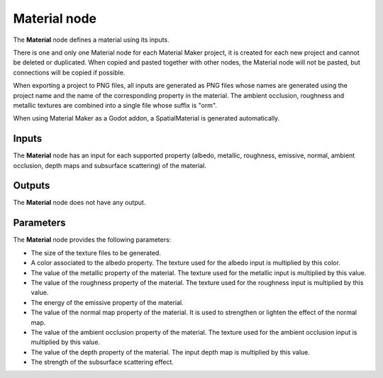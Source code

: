 Material node
~~~~~~~~~~~~~

The **Material** node defines a material using its inputs.

There is one and only one Material node for each Material Maker project,
it is created for each new project and cannot be deleted or duplicated.
When copied and pasted together with other nodes, the Material node will
not be pasted, but connections will be copied if possible.

When exporting a project to PNG files, all inputs are generated as PNG
files whose names are generated using the project name and the name of the
corresponding property in the material. The ambient occlusion, roughness
and metallic textures are combined into a single file whose suffix is "orm".

When using Material Maker as a Godot addon, a SpatialMaterial is generated
automatically.

.. image:: images/node_miscellaneous_material.png
	:align: center

Inputs
++++++

The **Material** node has an input for each supported property (albedo, metallic,
roughness, emissive, normal, ambient occlusion, depth maps and subsurface scattering) of the material.

Outputs
+++++++

The **Material** node does not have any output.

Parameters
++++++++++

The **Material** node provides the following parameters:

* The size of the texture files to be generated.

* A color associated to the albedo property. The texture used for the albedo input is multiplied by this color.

* The value of the metallic property of the material. The texture used for the metallic input is multiplied by this value.

* The value of the roughness property of the material. The texture used for the roughness input is multiplied by this value.

* The energy of the emissive property of the material.

* The value of the normal map property of the material. It is used to strengthen or lighten the effect of the normal map.

* The value of the ambient occlusion property of the material. The texture used for the ambient occlusion input is multiplied by this value.

* The value of the depth property of the material. The input depth map is multiplied by this value.

* The strength of the subsurface scattering effect.
